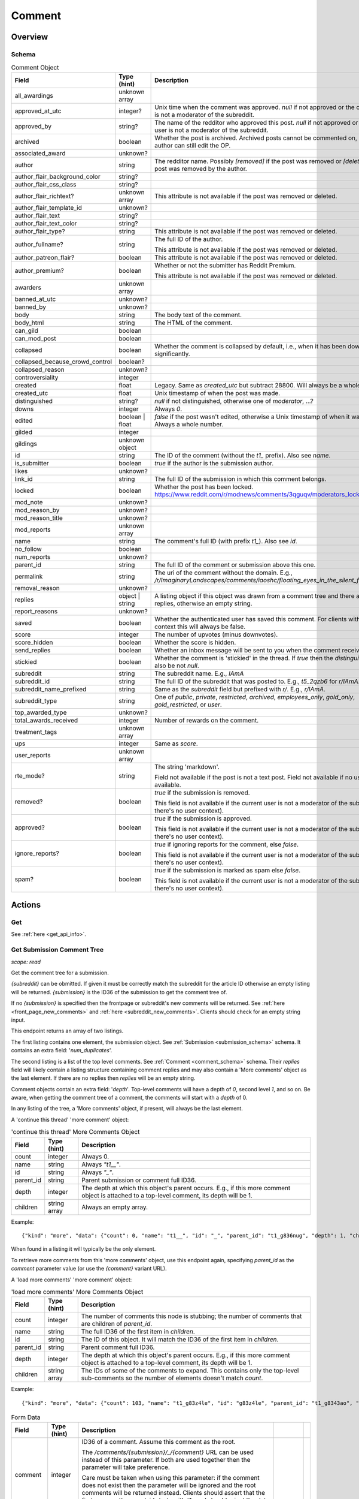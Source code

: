 
Comment
=======

Overview
--------

.. _comment_schema:

Schema
~~~~~~

.. csv-table:: Comment Object
   :header: "Field","Type (hint)","Description"
   :escape: \

   "all_awardings","unknown array",""
   "approved_at_utc","integer?","Unix time when the comment was approved. `null` if not approved or the current user is not a moderator of the subreddit."
   "approved_by","string?","The name of the redditor who approved this post. `null` if not approved or the current user is not a moderator of the subreddit."
   "archived","boolean","Whether the post is archived. Archived posts cannot be commented on, but the author can still edit the OP."
   "associated_award","unknown?",""
   "author","string","The redditor name. Possibly `[removed]` if the post was removed
   or `[deleted]` if the post was removed by the author."
   "author_flair_background_color","string?",""
   "author_flair_css_class","string?",""
   "author_flair_richtext?","unknown array","This attribute is not available if the post was removed or deleted."
   "author_flair_template_id","unknown?",""
   "author_flair_text","string?",""
   "author_flair_text_color","string?",""
   "author_flair_type?","string","This attribute is not available if the post was removed or deleted."
   "author_fullname?","string","The full ID of the author.

   This attribute is not available if the post was removed or deleted."
   "author_patreon_flair?","boolean","This attribute is not available if the post was removed or deleted."
   "author_premium?","boolean","Whether or not the submitter has Reddit Premium.

   This attribute is not available if the post was removed or deleted."
   "awarders","unknown array",""
   "banned_at_utc","unknown?",""
   "banned_by","unknown?",""
   "body","string","The body text of the comment."
   "body_html","string","The HTML of the comment."
   "can_gild","boolean",""
   "can_mod_post","boolean",""
   "collapsed","boolean","Whether the comment is collapsed by default, i.e., when it has been downvoted significantly."
   "collapsed_because_crowd_control","boolean?",""
   "collapsed_reason","unknown?",""
   "controversiality","integer",""
   "created","float","Legacy. Same as `created_utc` but subtract 28800. Will always be a whole number."
   "created_utc","float","Unix timestamp of when the post was made."
   "distinguished","string?","`null` if not distinguished, otherwise one of `moderator`, ...?"
   "downs","integer","Always `0`."
   "edited","boolean | float","`false` if the post wasn't edited, otherwise a Unix timestamp of when it was edited. Always a whole number."
   "gilded","integer",""
   "gildings","unknown object",""
   "id","string","The ID of the comment (without the `t1_` prefix). Also see `name`."
   "is_submitter","boolean","`true` if the author is the submission author."
   "likes","unknown?",""
   "link_id","string","The full ID of the submission in which this comment belongs."
   "locked","boolean","Whether the post has been locked. https://www.reddit.com/r/modnews/comments/3qguqv/moderators_lock_a_post/"
   "mod_note","unknown?",""
   "mod_reason_by","unknown?",""
   "mod_reason_title","unknown?",""
   "mod_reports","unknown array",""
   "name","string","The comment's full ID (with prefix `t1_`). Also see `id`."
   "no_follow","boolean",""
   "num_reports","unknown?",""
   "parent_id","string","The full ID of the comment or submission above this one."
   "permalink","string","The uri of the comment without the domain.
   E.g., `/r/ImaginaryLandscapes/comments/iaoshc/floating_eyes_in_the_silent_forest/g1qfxir/`"
   "removal_reason","unknown?",""
   "replies","object | string","A listing object if this object was drawn from a comment tree
   and there are comment replies, otherwise an empty string."
   "report_reasons","unknown?",""
   "saved","boolean","Whether the authenticated user has saved this comment. For clients with no user context this will always be false."
   "score","integer","The number of upvotes (minus downvotes)."
   "score_hidden","boolean","Whether the score is hidden."
   "send_replies","boolean","Whether an inbox message will be sent to you when the comment receives a reply."
   "stickied","boolean","Whether the comment is 'stickied' in the thread. If `true` then the `distinguished` should also be not `null`."
   "subreddit","string","The subreddit name. E.g., `IAmA`"
   "subreddit_id","string","The full ID of the subreddit that was posted to. E.g., `t5_2qzb6` for `r/IAmA`."
   "subreddit_name_prefixed","string","Same as the `subreddit` field but prefixed with `r/`. E.g., `r/IAmA`."
   "subreddit_type","string","One of `public`, `private`, `restricted`, `archived`, `employees_only`, `gold_only`, `gold_restricted`, or `user`."
   "top_awarded_type","unknown?",""
   "total_awards_received","integer","Number of rewards on the comment."
   "treatment_tags","unknown array",""
   "ups","integer","Same as `score`."
   "user_reports","unknown array",""
   "rte_mode?","string","The string 'markdown'.

   Field not available if the post is not a text post.
   Field not available if no user context is available."
   "removed?","boolean","`true` if the submission is removed.

   This field is not available if the current user is not a moderator of the subreddit
   (or there's no user context)."
   "approved?","boolean","`true` if the submission is approved.

   This field is not available if the current user is not a moderator of the subreddit
   (or there's no user context)."
   "ignore_reports?","boolean","`true` if ignoring reports for the comment, else `false`.

   This field is not available if the current user is not a moderator of the subreddit
   (or there's no user context)."
   "spam?","boolean","`true` if the submission is marked as spam else `false`.

   This field is not available if the current user is not a moderator of the subreddit
   (or there's no user context)."


Actions
-------

Get
~~~

See :ref:`here <get_api_info>`.


Get Submission Comment Tree
~~~~~~~~~~~~~~~~~~~~~~~~~~~

.. http:get:: [/r/{subreddit}]/comments/{submission}
.. http:get:: [/r/{subreddit}]/comments/{submission}/_/{comment}

*scope: read*

Get the comment tree for a submission.

`{subreddit}` can be obmitted. If given it must be correctly match the subreddit for the
article ID otherwise an empty listing will be returned.
`{submission}` is the ID36 of the submission to get the comment tree of.

If no `{submission}` is specified then the frontpage or subreddit's new comments will be returned.
See :ref:`here <front_page_new_comments>` and :ref:`here <subreddit_new_comments>`.
Clients should check for an empty string input.

This endpoint returns an array of two listings.

The first listing contains one element, the submission object.
See :ref:`Submission <submission_schema>` schema.
It contains an extra field: '`num_duplicates`'.

The second listing is a list of the top level comments.
See :ref:`Comment <comment_schema>` schema.
Their `replies` field will likely contain a listing structure containing comment replies
and may also contain a 'More comments' object as the last element.
If there are no replies then `replies` will be an empty string.

Comment objects contain an extra field: '`depth`'.
Top-level comments will have a depth of `0`, second level `1`, and so on.
Be aware, when getting the comment tree of a comment, the comments will start with a `depth` of 0.

In any listing of the tree, a 'More comments' object, if present, will always be the last element.

A 'continue this thread' 'more comment' object:

.. csv-table:: 'continue this thread' More Comments Object
   :header: "Field","Type (hint)","Description"
   :escape: \

   "count","integer","Always 0."
   "name","string","Always `\"t1__\"`."
   "id","string","Always `\"_\"`."
   "parent_id","string","Parent submission or comment full ID36."
   "depth","integer","The depth at which this object's parent occurs.
   E.g., if this more comment object is attached to a top-level comment, its depth will be 1."
   "children","string array","Always an empty array."

Example::

   {"kind": "more", "data": {"count": 0, "name": "t1__", "id": "_", "parent_id": "t1_g836nug", "depth": 1, "children": []}}

When found in a listing it will typically be the only element.

To retrieve more comments from this 'more comments' object, use this endpoint again,
specifying `parent_id` as the `comment` parameter value (or use the `{comment}` variant URL).

A 'load more comments' 'more comment' object:

.. csv-table:: 'load more comments' More Comments Object
   :header: "Field","Type (hint)","Description"
   :escape: \

   "count","integer","The number of comments this node is stubbing;
   the number of comments that are children of `parent_id`."
   "name","string","The full ID36 of the first item in `children`."
   "id","string","The ID of this object. It will match the ID36 of the first item in `children`."
   "parent_id","string","Parent comment full ID36."
   "depth","integer","The depth at which this object's parent occurs.
   E.g., if this more comment object is attached to a top-level comment, its depth will be 1."
   "children","string array","The IDs of some of the comments to expand.
   This contains only the top-level sub-comments so the number of elements doesn't match `count`."

Example::

   {"kind": "more", "data": {"count": 103, "name": "t1_g83z4le", "id": "g83z4le", "parent_id": "t1_g8343ao", "depth": 4, "children": ["g83z4le", "g83wl0j", "g83nmx0", "g83k77q", "g83butp", "g842b0t", "g842ncg", "g83kmoz", "g83msyh", "g84535q"]}}

.. csv-table:: Form Data
   :header: "Field","Type (hint)","Description"
   :escape: \

   "comment","integer","ID36 of a comment. Assume this comment as the root.

   The `/comments/{submission}/_/{comment}` URL can be used instead of this parameter.
   If both are used together then the parameter will take preference.

   Care must be taken when using this parameter: if the comment does not exist then the parameter
   will be ignored and the root comments will be returned instead.
   Clients should assert that the first comment's `parent_id` starts with `t1_` and should reject
   the data otherwise (i.e., it starts with `t3_`).
   "
   "context","integer","If `comment` is specified, the number of parent comments to include.
   An integer from 0 to 8. Any number higher than 8 is treated the same as 8."
   "depth","integer","The number of levels deep to retrieve comments for.
   A value of 0 is ignored.
   A value of 1 means to only retrieve top-level comments.
   A value of 2 means to retrieve comments one level deep.
   And so on.
   The maximum is 10, which is also the default if the parameter is not specified.
   Any value higher than 10 is treated the same as 10."
   "limit","integer","Restrict the number of comments to retrieve."
   "showedits","boolean",""
   "showmore","boolean",""
   "sort","string","One of `confidence` ('best'), `top`, `new`, `controversial`, `old`, `random`, `qa`, `live`.

   If not given or not a valid sort value (including empty string), the default is the 'sort comments by'
   preference of the logged in user. Otherwise, if there is no user context the default is `confidence`.
   "threaded","boolean",""
   "truncate","integer","An integer from 0 to 50. Seems to behave the same as `limit` but won't return
   a more comment object at the top-level."

|

.. csv-table:: HTTP Errors
   :header: "Status Code","Description"
   :escape: \

   "404","The given submission ID could not be found."


Get More Comment Tree Comments
~~~~~~~~~~~~~~~~~~~~~~~~~~~~~~

.. http:post:: /api/morechildren

Retrieve comments omitted from a comment tree.

When a comment tree is rendered, the most relevant comments are selected for display and the remaining
comments are stubbed out with more-comment links: either 'load more comments' or 'continue this thread'.
This endpoint is used to retrieve the comments represented by the 'load more comments' stubs.

Two parameters are required: `link_id` and `children`. `link_id` is the full ID36 of the comments'
submission. `children` is a comma-delimited list of comment ID36s to be fetched.

If `id` is passed, it should be the ID of the more-comments object the call is replacing. This is needed
only for the HTML UI's purposes and is optional otherwise.

Comment objects contain an extra field: '`depth`'.

'More comments' objects may appear in various places in the the array.

Elements are ordered in pre-order DFS traversal order, the same as on the site.

.. note::
   You may only make one request at a time to this API endpoint.
   Higher concurrency will result in an error being returned.

.. note::
   This endpoint returns a flat array of comment objects, with potential more-comment objects scattered
   throughout the array. Comment objects' `replies` field will always be empty (an empty string)
   and so you have to manually construct the tree using the comments' `parent_id` fields.

.. csv-table:: Form Data
   :header: "Field","Type (hint)","Description"
   :escape: \

   "link_id","string","The full ID36 of the comments' submission."
   "children","string","A comma-delimited list of comment ID36s."
   "id","string","The ID of the associated 'more children' object."
   "sort","string","One of `confidence` ('best'), `top`, `new`, `controversial`, `old`, `random`, `qa`, `live`.

   If not given or not a valid sort value (including empty string), the default is the 'sort comments by'
   preference of the logged in user. Otherwise, if there is no user context the default is `confidence`.
   "depth","integer","The number of levels deep to retrieve comments for.
   A value of 0 is ignored.
   A value of 1 will return 0 items.
   A value of 2 means to retrieve comments one level deep.
   And so on."

   This should ideally be the same as the sort given in the original `/comments` call."
   "limit_children","boolean","If truthy (any string matching `/^[0Ff]/` is falsy),
   only return the children requested, and not sub-comments.

   This is kind of the same as specifying `depth: 1` but more-comment objects won't be present.

   If this is specified with the `depth` parameter this will take precedence."

|

.. csv-table:: HTTP Errors
   :header: "Status Code","Description"
   :escape: \

   "403","* The submission ID from `link_id` does not exist.

   * The `link_id` parameter was not specified."


Create
~~~~~~

.. http:post:: /api/comment

*scope: submit | privatemessages*

Submit a new comment or message.

The target entity (with the new body text) is returned in a listing structure,
unless `return_rtjson` is truthy in which case it is not wrapped in a listing.

Submitting a comment requires the 'submit' scope.
Sending a message requires the 'privatemessages' scope.

.. csv-table:: Form Data
   :header: "Field","Type (hint)","Description"
   :escape: \

   "return_rtjson","boolean","If truthy (a string that starts with `0` or `F` or `f` is treated as falsy),
   return the entity object as the top level JSON object."
   "richtext_json","string","A string of RTJSON"
   "text","string","Markdown text"
   "thing_id","string","Full ID of a comment or text post"

|

.. csv-table:: API Errors
   :header: "Error","Description"
   :escape: \

   "USER_REQUIRED","you must login"
   "NO_THING_ID","`thing_id` field wasn't given or the ID doesn't exist"

.. seealso:: https://www.reddit.com/dev/api/#POST_api_comment


Delete
~~~~~~

See :ref:`here <post_api_del>`.


Edit Body
~~~~~~~~~

See :ref:`here <post_api_editusertext>`.


Lock
~~~~

See :ref:`here <post_api_lock>`.


Vote
~~~~

See :ref:`here <post_api_vote>`.


Save
~~~~

See :ref:`here <post_api_save>`.


Distinguish
~~~~~~~~~~~

See :ref:`here <post_api_distinguish>`.


Set Inbox Replies
~~~~~~~~~~~~~~~~~

See :ref:`here <post_api_sendreplies>`.
